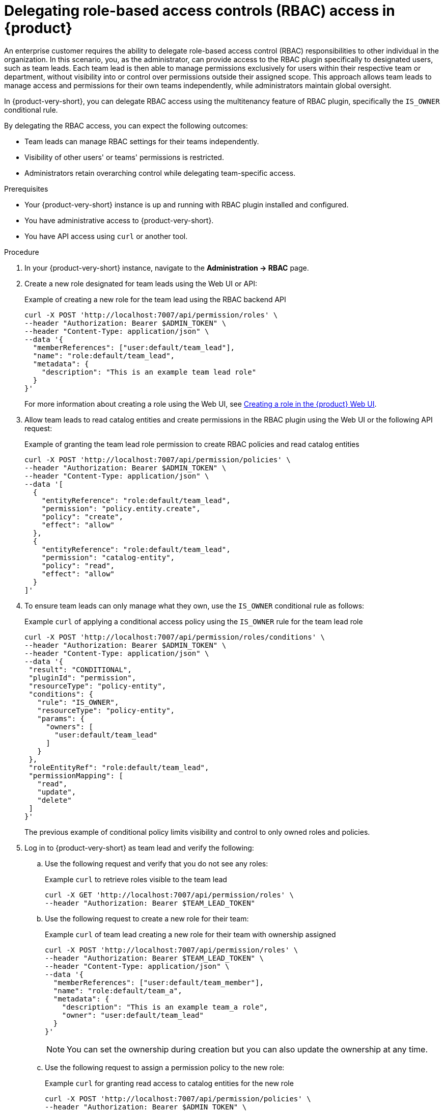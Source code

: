 [id='proc-delegating-rbac-access_{context}']
= Delegating role-based access controls (RBAC) access in {product}

An enterprise customer requires the ability to delegate role-based access control (RBAC) responsibilities to other individual in the organization. In this scenario, you, as the administrator, can provide access to the RBAC plugin specifically to designated users, such as team leads. Each team lead is then able to manage permissions exclusively for users within their respective team or department, without visibility into or control over permissions outside their assigned scope. This approach allows team leads to manage access and permissions for their own teams independently, while administrators maintain global oversight.

In {product-very-short}, you can delegate RBAC access using the multitenancy feature of RBAC plugin, specifically the `IS_OWNER` conditional rule.

By delegating the RBAC access, you can expect the following outcomes:

* Team leads can manage RBAC settings for their teams independently.
* Visibility of other users' or teams' permissions is restricted.
* Administrators retain overarching control while delegating team-specific access.

.Prerequisites
* Your {product-very-short} instance is up and running with RBAC plugin installed and configured.
* You have administrative access to {product-very-short}.
* You have API access using `curl` or another tool.

.Procedure
. In your {product-very-short} instance, navigate to the *Administration -> RBAC* page.
. Create a new role designated for team leads using the Web UI or API:
+
--
.Example of creating a new role for the team lead using the RBAC backend API
[source,bash]
----
curl -X POST 'http://localhost:7007/api/permission/roles' \
--header "Authorization: Bearer $ADMIN_TOKEN" \
--header "Content-Type: application/json" \
--data '{
  "memberReferences": ["user:default/team_lead"],
  "name": "role:default/team_lead",
  "metadata": {
    "description": "This is an example team lead role"
  }
}'
----

For more information about creating a role using the Web UI, see xref:proc-rbac-ui-create-role_title-authorization[Creating a role in the {product} Web UI].
--

. Allow team leads to read catalog entities and create permissions in the RBAC plugin using the Web UI or the following API request:
+
--
.Example of granting the team lead role permission to create RBAC policies and read catalog entities
[source,bash]
----
curl -X POST 'http://localhost:7007/api/permission/policies' \
--header "Authorization: Bearer $ADMIN_TOKEN" \
--header "Content-Type: application/json" \
--data '[
  {
    "entityReference": "role:default/team_lead",
    "permission": "policy.entity.create",
    "policy": "create",
    "effect": "allow"
  },
  {
    "entityReference": "role:default/team_lead",
    "permission": "catalog-entity",
    "policy": "read",
    "effect": "allow"
  }
]'
----
--

. To ensure team leads can only manage what they own, use the `IS_OWNER` conditional rule as follows:
+
--
.Example `curl` of applying a conditional access policy using the `IS_OWNER` rule for the team lead role
[source,bash]
----
curl -X POST 'http://localhost:7007/api/permission/roles/conditions' \
--header "Authorization: Bearer $ADMIN_TOKEN" \
--header "Content-Type: application/json" \
--data '{
 "result": "CONDITIONAL",
 "pluginId": "permission",
 "resourceType": "policy-entity",
 "conditions": {
   "rule": "IS_OWNER",
   "resourceType": "policy-entity",
   "params": {
     "owners": [
       "user:default/team_lead"
     ]
   }
 },
 "roleEntityRef": "role:default/team_lead",
 "permissionMapping": [
   "read",
   "update",
   "delete"
 ]
}'
----
The previous example of conditional policy limits visibility and control to only owned roles and policies.
--

. Log in to {product-very-short} as team lead and verify the following:
+
--
.. Use the following request and verify that you do not see any roles:
+
.Example `curl` to retrieve roles visible to the team lead
[source,bash]
----
curl -X GET 'http://localhost:7007/api/permission/roles' \
--header "Authorization: Bearer $TEAM_LEAD_TOKEN"

----

.. Use the following request to create a new role for their team:
+
.Example `curl` of team lead creating a new role for their team with ownership assigned
[source,bash]
----
curl -X POST 'http://localhost:7007/api/permission/roles' \
--header "Authorization: Bearer $TEAM_LEAD_TOKEN" \
--header "Content-Type: application/json" \
--data '{
  "memberReferences": ["user:default/team_member"],
  "name": "role:default/team_a",
  "metadata": {
    "description": "This is an example team_a role",
    "owner": "user:default/team_lead"
  }
}'
----
+
[NOTE]
====
You can set the ownership during creation but you can also update the ownership at any time.
====

.. Use the following request to assign a permission policy to the new role:
+
.Example `curl` for granting read access to catalog entities for the new role
[source,bash]
----
curl -X POST 'http://localhost:7007/api/permission/policies' \
--header "Authorization: Bearer $ADMIN_TOKEN" \
--header "Content-Type: application/json" \
--data '[
  {
    "entityReference": "role:default/team_a",
    "permission": "catalog-entity",
    "policy": "read",
    "effect": "allow"
  }
]'
----

.. Use the following request to verify that only team-owned roles and policies are visible:
+
.Example `curl` to retrieve roles and permission policies visible to the team lead
[source,bash]
----
curl -X GET 'http://localhost:7007/api/permission/roles' \
--header "Authorization: Bearer $TEAM_LEAD_TOKEN"

curl -X GET 'http://localhost:7007/api/permission/policies' \
--header "Authorization: Bearer $TEAM_LEAD_TOKEN"
----
--

.Verification
* Log in as a team lead and verify the following:
+
--
** The RBAC UI is accessible.
** Only the assigned users or group is visible.
** Permissions outside the scoped team are not viewable or editable.
--
* Log in as an administrator and verify that you retain full visibility and conrol



